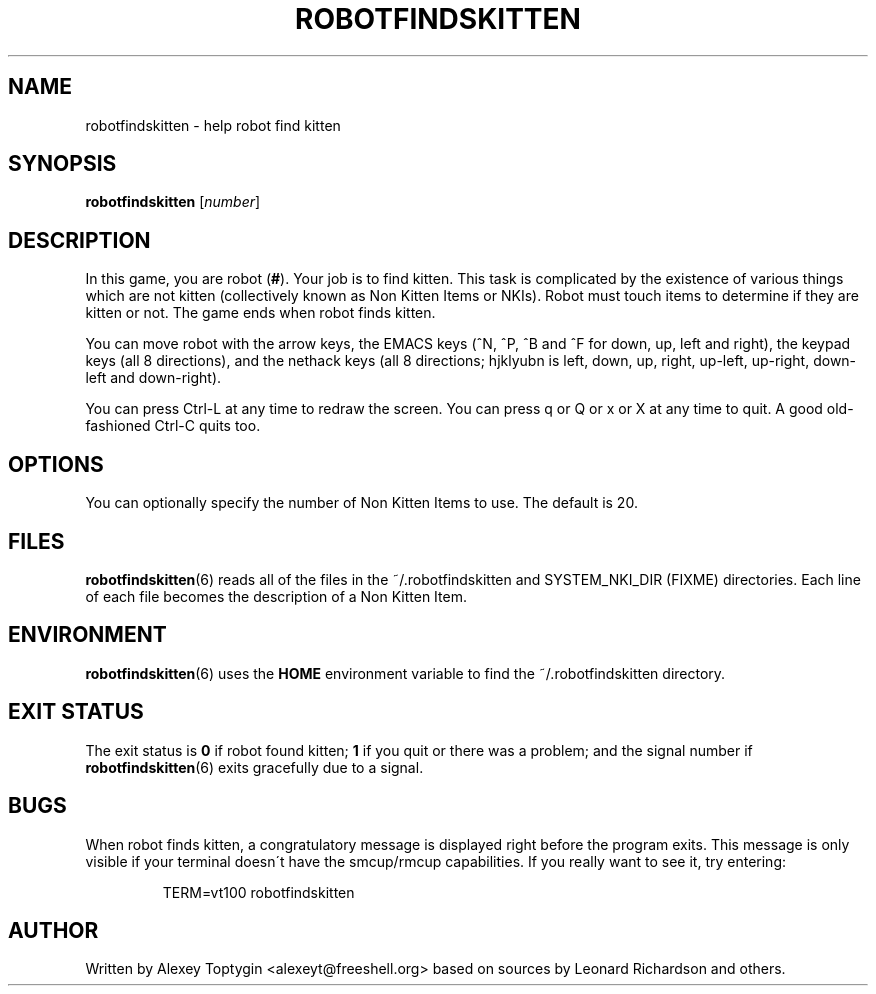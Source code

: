 .TH ROBOTFINDSKITTEN 6 "October 11, 2005"
.\"
.SH NAME
robotfindskitten - help robot find kitten
.\"
.SH SYNOPSIS
.B robotfindskitten
.RI [ number ]
.\"
.SH DESCRIPTION
In this game, you are robot
.RB ( # ).
Your job is to find kitten. This task is complicated by the existence of
various things which are not kitten (collectively known as Non Kitten
Items or NKIs). Robot must touch items to determine if they are kitten
or not. The game ends when robot finds kitten.
.P
You can move robot with the arrow keys, the EMACS keys (^N, ^P, ^B and 
^F for down, up, left and right), the keypad keys (all 8 directions), 
and the nethack keys (all 8 directions; hjklyubn is left, down, up, 
right, up-left, up-right, down-left and down-right).
.P
You can press Ctrl-L at any time to redraw the screen. You can press q
or Q or x or X at any time to quit.  A good old-fashioned Ctrl-C quits too.
.\"
.SH OPTIONS
You can optionally specify the number of Non Kitten Items to use. The 
default is 20.
.\"
.SH FILES
.BR robotfindskitten (6)
reads all of the files in the ~/.robotfindskitten and
SYSTEM_NKI_DIR (FIXME)
directories. Each line of each file becomes the description of a Non 
Kitten Item.
.\"
.SH ENVIRONMENT
.BR robotfindskitten (6)
uses the
.B HOME
environment variable to find the ~/.robotfindskitten directory.
.\"
.SH EXIT STATUS
The exit status is
.B 0
if robot found kitten;
.B 1
if you quit or there was a problem; and the signal number if
.BR robotfindskitten (6)
exits gracefully due to a signal.
.\"
.SH BUGS
When robot finds kitten, a congratulatory message is displayed right 
before the program exits. This message is only visible if your terminal 
doesn\'t have the smcup/rmcup capabilities. If you really want to see 
it, try entering:
.RS
.P
TERM=vt100 robotfindskitten
.RE
.\"
.SH AUTHOR
Written by Alexey Toptygin <alexeyt@freeshell.org> based on sources by 
Leonard Richardson and others.
